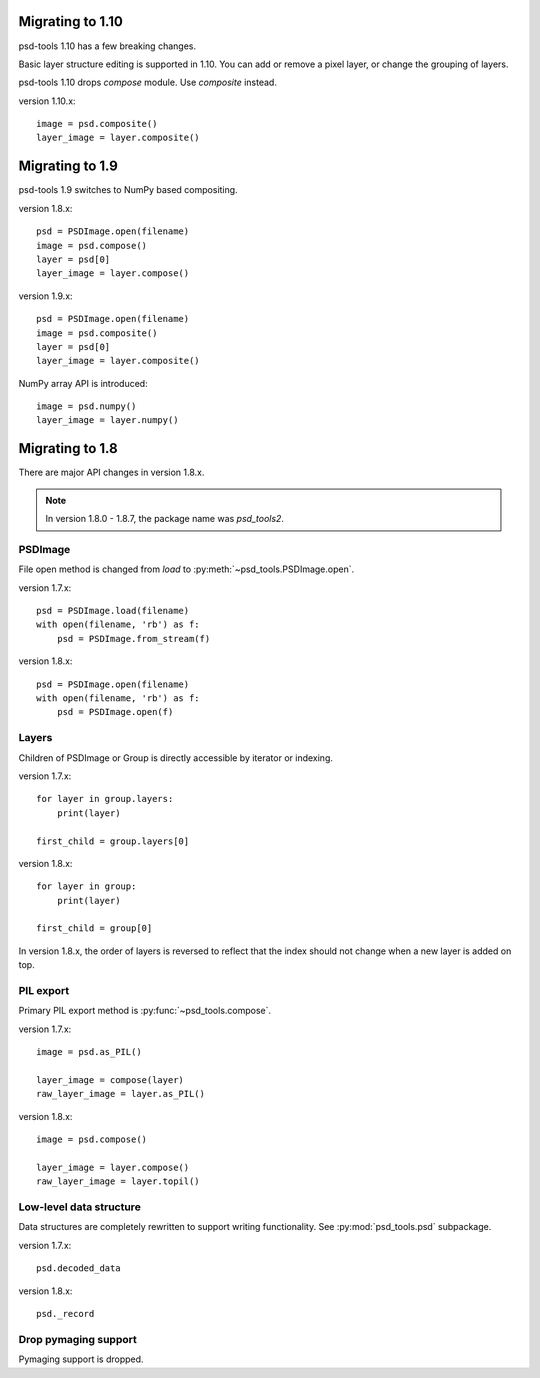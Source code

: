 Migrating to 1.10
=================

psd-tools 1.10 has a few breaking changes.

Basic layer structure editing is supported in 1.10. You can add or remove a pixel layer, or change the grouping of layers.

psd-tools 1.10 drops `compose` module. Use `composite` instead.

version 1.10.x::

    image = psd.composite()
    layer_image = layer.composite()

Migrating to 1.9
================

psd-tools 1.9 switches to NumPy based compositing.

version 1.8.x::

    psd = PSDImage.open(filename)
    image = psd.compose()
    layer = psd[0]
    layer_image = layer.compose()

version 1.9.x::

    psd = PSDImage.open(filename)
    image = psd.composite()
    layer = psd[0]
    layer_image = layer.composite()

NumPy array API is introduced::

    image = psd.numpy()
    layer_image = layer.numpy()

Migrating to 1.8
================

There are major API changes in version 1.8.x.

.. note:: In version 1.8.0 - 1.8.7, the package name was `psd_tools2`.

PSDImage
--------

File open method is changed from `load` to
:py:meth:`~psd_tools.PSDImage.open`.

version 1.7.x::

    psd = PSDImage.load(filename)
    with open(filename, 'rb') as f:
        psd = PSDImage.from_stream(f)

version 1.8.x::

    psd = PSDImage.open(filename)
    with open(filename, 'rb') as f:
        psd = PSDImage.open(f)

Layers
------

Children of PSDImage or Group is directly accessible by iterator or indexing.

version 1.7.x::

    for layer in group.layers:
        print(layer)

    first_child = group.layers[0]

version 1.8.x::

    for layer in group:
        print(layer)

    first_child = group[0]


In version 1.8.x, the order of layers is reversed to reflect that the index
should not change when a new layer is added on top.

PIL export
----------

Primary PIL export method is :py:func:`~psd_tools.compose`.

version 1.7.x::

    image = psd.as_PIL()

    layer_image = compose(layer)
    raw_layer_image = layer.as_PIL()

version 1.8.x::

    image = psd.compose()

    layer_image = layer.compose()
    raw_layer_image = layer.topil()


Low-level data structure
------------------------

Data structures are completely rewritten to support writing functionality.
See :py:mod:`psd_tools.psd` subpackage.

version 1.7.x::

    psd.decoded_data

version 1.8.x::

    psd._record

Drop pymaging support
---------------------

Pymaging support is dropped.
